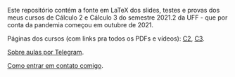 # This file:
#  https://github.com/edrx/2021-2-C2-C3
#      http://angg.twu.net/2021-2-C2-C3/README.org.html
#      http://angg.twu.net/2021-2-C2-C3/README.org
#              (find-angg "2021-2-C2-C3/README.org")
# Author: Eduardo Ochs <eduardoochs@gmail.com>
# 
# Based on: (find-angg "edrxrepl/README.org")
#           (find-angg "2021-1-C2-C3/README.org")
#           (find-angg "2020-2-C2-C3/README.org")
# 
# (defun e () (interactive) (find-angg "2021-2-C2-C3/README.org"))
# (defun o () (interactive) (find-angg "2021-1-C2-C3/README.org"))
# 
# Some eev-isms:
# (defun c () (interactive) (eek "C-c C-e h h"))
# (defun v () (interactive) (brg     "~/2021-2-C2-C3/README.html"))
# (defun e () (interactive) (find-angg "2021-2-C2-C3/README.org"))
# (defun cv () (interactive) (c) (v))
#   (find-es "lua5" "Repl")
#   (find-es "magit" "edrxrepl")
# 
# (find-orgnode "Table of Contents")
#+OPTIONS: toc:nil num:nil
# 
# * Introdução

Este repositório contém a fonte em LaTeX dos slides, testes e provas
dos meus cursos de Cálculo 2 e Cálculo 3 do semestre 2021.2 da UFF -
que por conta da pandemia começou em outubre de 2021.

Páginas dos cursos (com links pra todos os PDFs e vídeos): [[http://angg.twu.net/2021.2-C2.html][C2]], [[http://angg.twu.net/2021.2-C3.html][C3]].

[[http://angg.twu.net/2021aulas-por-telegram.html][Sobre aulas por Telegram]].

[[http://angg.twu.net/contact.html][Como entrar em contato comigo]].


#+begin_comment
 (eepitch-shell)
 (eepitch-kill)
 (eepitch-shell)

cd ~/LATEX/
ls 2021-2-C2-*.tex | cat
ls 2021-2-C3-*.tex | cat
ls 2021-2-C2-*.tex | tee    /tmp/.files.tex
ls 2021-2-C3-*.tex | tee -a /tmp/.files.tex

# (find-man "tee")
# (find-fline "/tmp/.files.tex")

for i in $(cat /tmp/.files.tex); do
  basename $i .tex
  done | tee /tmp/.files.bn

for i in $(cat /tmp/.files.tex); do 
  lualatex -record $i
  done

for i in $(cat /tmp/.files.bn); do 
  flsfiles $i.fls
  done | sort | uniq | tee /tmp/2021-2.fls

cd ~/LATEX/
tar -cvzf /tmp/2021-2.tgz $(cat /tmp/2021-2.fls)

cd ~/2021-2-C2-C3/
tar -xvzf /tmp/2021-2.tgz

# git init
# git add README.org
  git add $(cat /tmp/2021-2.fls)
# git commit -m "Initial commit."

# git branch -M main
# git remote add origin https://github.com/edrx/2021-2-C2-C3.git
  git push -u origin main

git add README.org
git commit -m "Small changes."
git push -u origin main

# (find-angg ".zshrc" "flsfiles")
# (find-angg "LUA/flsfiles.lua")
# (find-fline "~/2021-2-C2-C3/")
# (find-fline "~/2021-2-C2-C3/README.org")

#+end_comment

# Local Variables:
# coding:               utf-8-unix
# modes:                (org-mode fundamental-mode)
# org-html-postamble:   nil
# End:
